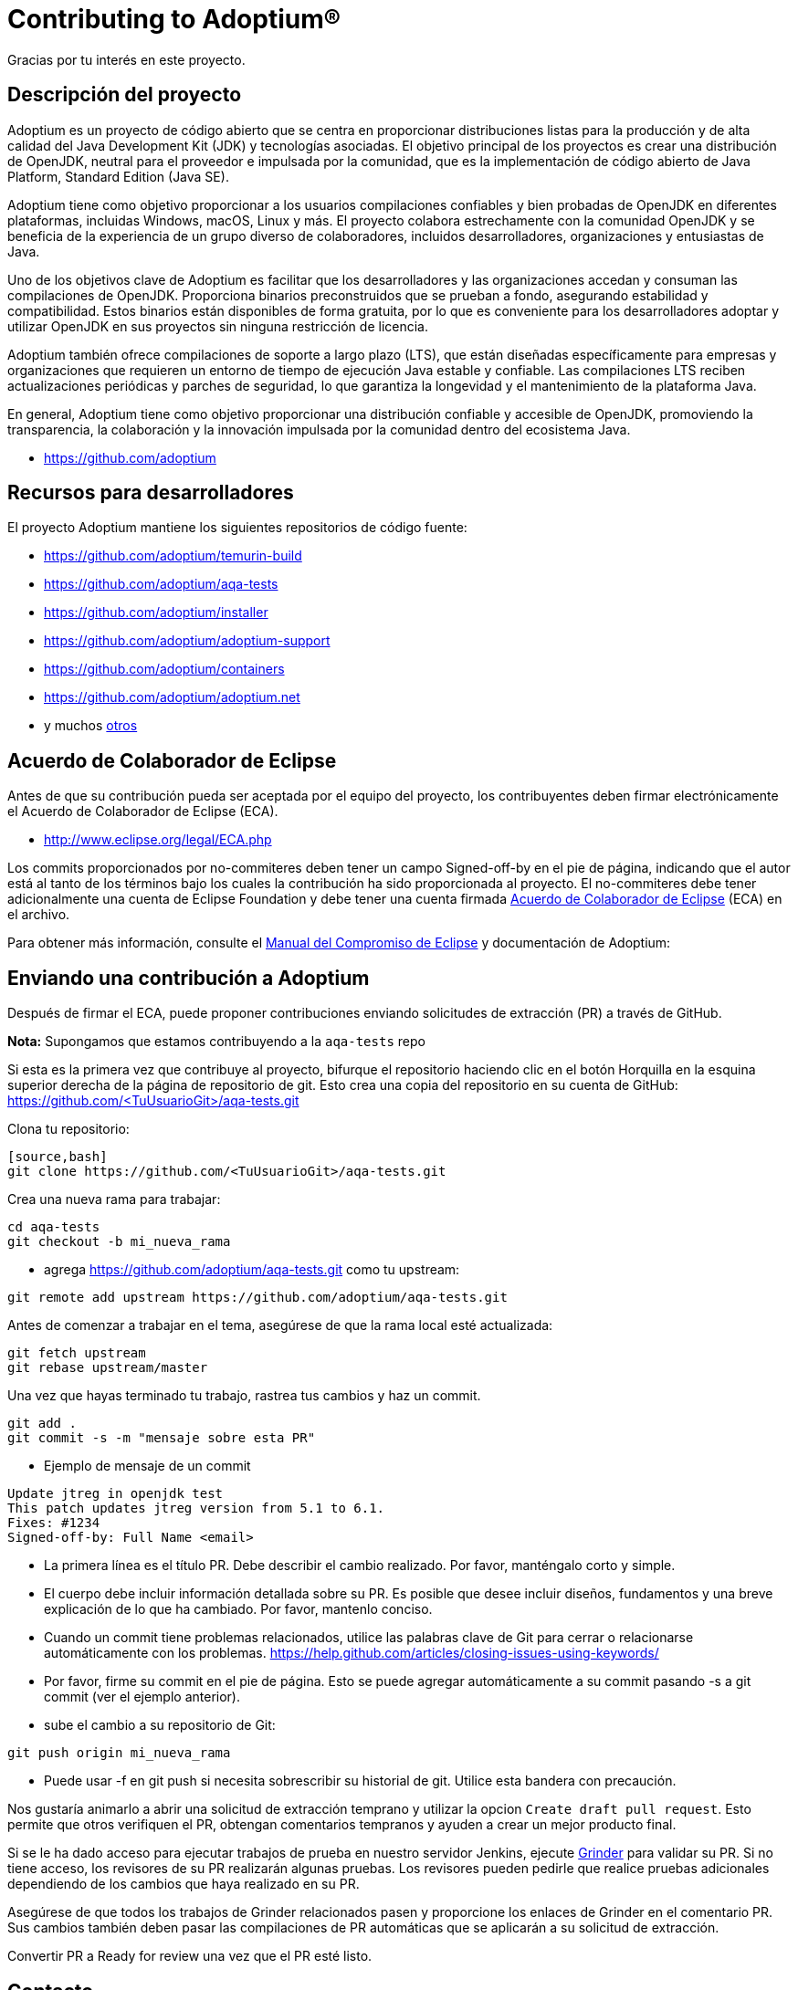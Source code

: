 = Contributing to Adoptium(R)
:page-authors: Thebyren

Gracias por tu interés en este proyecto.

== Descripción del proyecto

Adoptium es un proyecto de código abierto que se centra en proporcionar distribuciones listas para la producción y de alta calidad del Java Development Kit (JDK) y tecnologías asociadas. El objetivo principal de los proyectos es crear una distribución de OpenJDK, neutral para el proveedor e impulsada por la comunidad, que es la implementación de código abierto de Java Platform, Standard Edition (Java SE).

Adoptium tiene como objetivo proporcionar a los usuarios compilaciones confiables y bien probadas de OpenJDK en diferentes plataformas, incluidas Windows, macOS, Linux y más. El proyecto colabora estrechamente con la comunidad OpenJDK y se beneficia de la experiencia de un grupo diverso de colaboradores, incluidos desarrolladores, organizaciones y entusiastas de Java.

Uno de los objetivos clave de Adoptium es facilitar que los desarrolladores y las organizaciones accedan y consuman las compilaciones de OpenJDK. Proporciona binarios preconstruidos que se prueban a fondo, asegurando estabilidad y compatibilidad. Estos binarios están disponibles de forma gratuita, por lo que es conveniente para los desarrolladores adoptar y utilizar OpenJDK en sus proyectos sin ninguna restricción de licencia.

Adoptium también ofrece compilaciones de soporte a largo plazo (LTS), que están diseñadas específicamente para empresas y organizaciones que requieren un entorno de tiempo de ejecución Java estable y confiable. Las compilaciones LTS reciben actualizaciones periódicas y parches de seguridad, lo que garantiza la longevidad y el mantenimiento de la plataforma Java.

En general, Adoptium tiene como objetivo proporcionar una distribución confiable y accesible de OpenJDK, promoviendo la transparencia, la colaboración y la innovación impulsada por la comunidad dentro del ecosistema Java.

- https://github.com/adoptium

== Recursos para desarrolladores

El proyecto Adoptium mantiene los siguientes repositorios de código fuente:

- https://github.com/adoptium/temurin-build
- https://github.com/adoptium/aqa-tests
- https://github.com/adoptium/installer
- https://github.com/adoptium/adoptium-support
- https://github.com/adoptium/containers
- https://github.com/adoptium/adoptium.net
- y muchos https://github.com/adoptium/[otros]

== Acuerdo de Colaborador de Eclipse

Antes de que su contribución pueda ser aceptada por el equipo del proyecto, los contribuyentes deben firmar electrónicamente el Acuerdo de Colaborador de Eclipse (ECA).

- http://www.eclipse.org/legal/ECA.php

Los commits proporcionados por no-commiteres deben tener un campo Signed-off-by en el pie de página, indicando que el autor está al tanto de los términos bajo los cuales la contribución ha sido proporcionada al proyecto. El no-commiteres debe tener adicionalmente una cuenta de Eclipse Foundation y debe tener una cuenta firmada https://adoptium.net/docs/eca-sign-off[Acuerdo de Colaborador de Eclipse]  (ECA) en el archivo.

Para obtener más información, consulte el https://www.eclipse.org/projects/handbook/#resources-commit[Manual del Compromiso de Eclipse] y documentación de Adoptium:

== Enviando una contribución a Adoptium

Después de firmar el ECA, puede proponer contribuciones enviando solicitudes de extracción (PR) a través de GitHub.

**Nota:** Supongamos que estamos contribuyendo a la `aqa-tests` repo

Si esta es la primera vez que contribuye al proyecto, bifurque el repositorio haciendo clic en el botón Horquilla en la esquina superior derecha de la página de repositorio de git. Esto crea una copia del repositorio en su cuenta de GitHub: https://github.com/<TuUsuarioGit>/aqa-tests.git

Clona tu repositorio:

----
[source,bash]
git clone https://github.com/<TuUsuarioGit>/aqa-tests.git
----

Crea una nueva rama para trabajar:

[source,bash]
----
cd aqa-tests
git checkout -b mi_nueva_rama
----

- agrega https://github.com/adoptium/aqa-tests.git como tu upstream:

[source,bash]
----
git remote add upstream https://github.com/adoptium/aqa-tests.git
----

Antes de comenzar a trabajar en el tema, asegúrese de que la rama local esté actualizada:

[source,bash]
----
git fetch upstream
git rebase upstream/master
----

Una vez que hayas terminado tu trabajo, rastrea tus cambios y haz un commit.

[source,bash]
----
git add .
git commit -s -m "mensaje sobre esta PR"
----

- Ejemplo de mensaje de un commit

[source]
----
Update jtreg in openjdk test
This patch updates jtreg version from 5.1 to 6.1.
Fixes: #1234
Signed-off-by: Full Name <email>
----

- La primera línea es el título PR. Debe describir el cambio realizado. Por favor, manténgalo corto y simple.
- El cuerpo debe incluir información detallada sobre su PR. Es posible que desee incluir diseños, fundamentos y una breve explicación de lo que ha cambiado. Por favor, mantenlo conciso.
- Cuando un commit tiene problemas relacionados, utilice las palabras clave de Git para cerrar o relacionarse automáticamente con los problemas. https://help.github.com/articles/closing-issues-using-keywords/
- Por favor, firme su commit en el pie de página. Esto se puede agregar automáticamente a su commit pasando -s a git commit (ver el ejemplo anterior).

- sube el cambio a su repositorio de Git:

[source,bash]
----
git push origin mi_nueva_rama
----

- Puede usar -f en git push si necesita sobrescribir su historial de git. Utilice esta bandera con precaución.

Nos gustaría animarlo a abrir una solicitud de extracción temprano y utilizar la opcion `Create draft pull request`. Esto permite que otros verifiquen el PR, obtengan comentarios tempranos y ayuden a crear un mejor producto final.

Si se le ha dado acceso para ejecutar trabajos de prueba en nuestro servidor Jenkins, ejecute https://ci.adoptium.net/job/Grinder/[Grinder] para validar su PR. Si no tiene acceso, los revisores de su PR realizarán algunas pruebas. Los revisores pueden pedirle que realice pruebas adicionales dependiendo de los cambios que haya realizado en su PR.

Asegúrese de que todos los trabajos de Grinder relacionados pasen y proporcione los enlaces de Grinder en el comentario PR. Sus cambios también deben pasar las compilaciones de PR automáticas que se aplicarán a su solicitud de extracción.

Convertir PR a Ready for review una vez que el PR esté listo.

== Contacto
Póngase en contacto con el equipo de Eclipse Foundation Webdev a través de webdev@eclipse-foundation.org.
